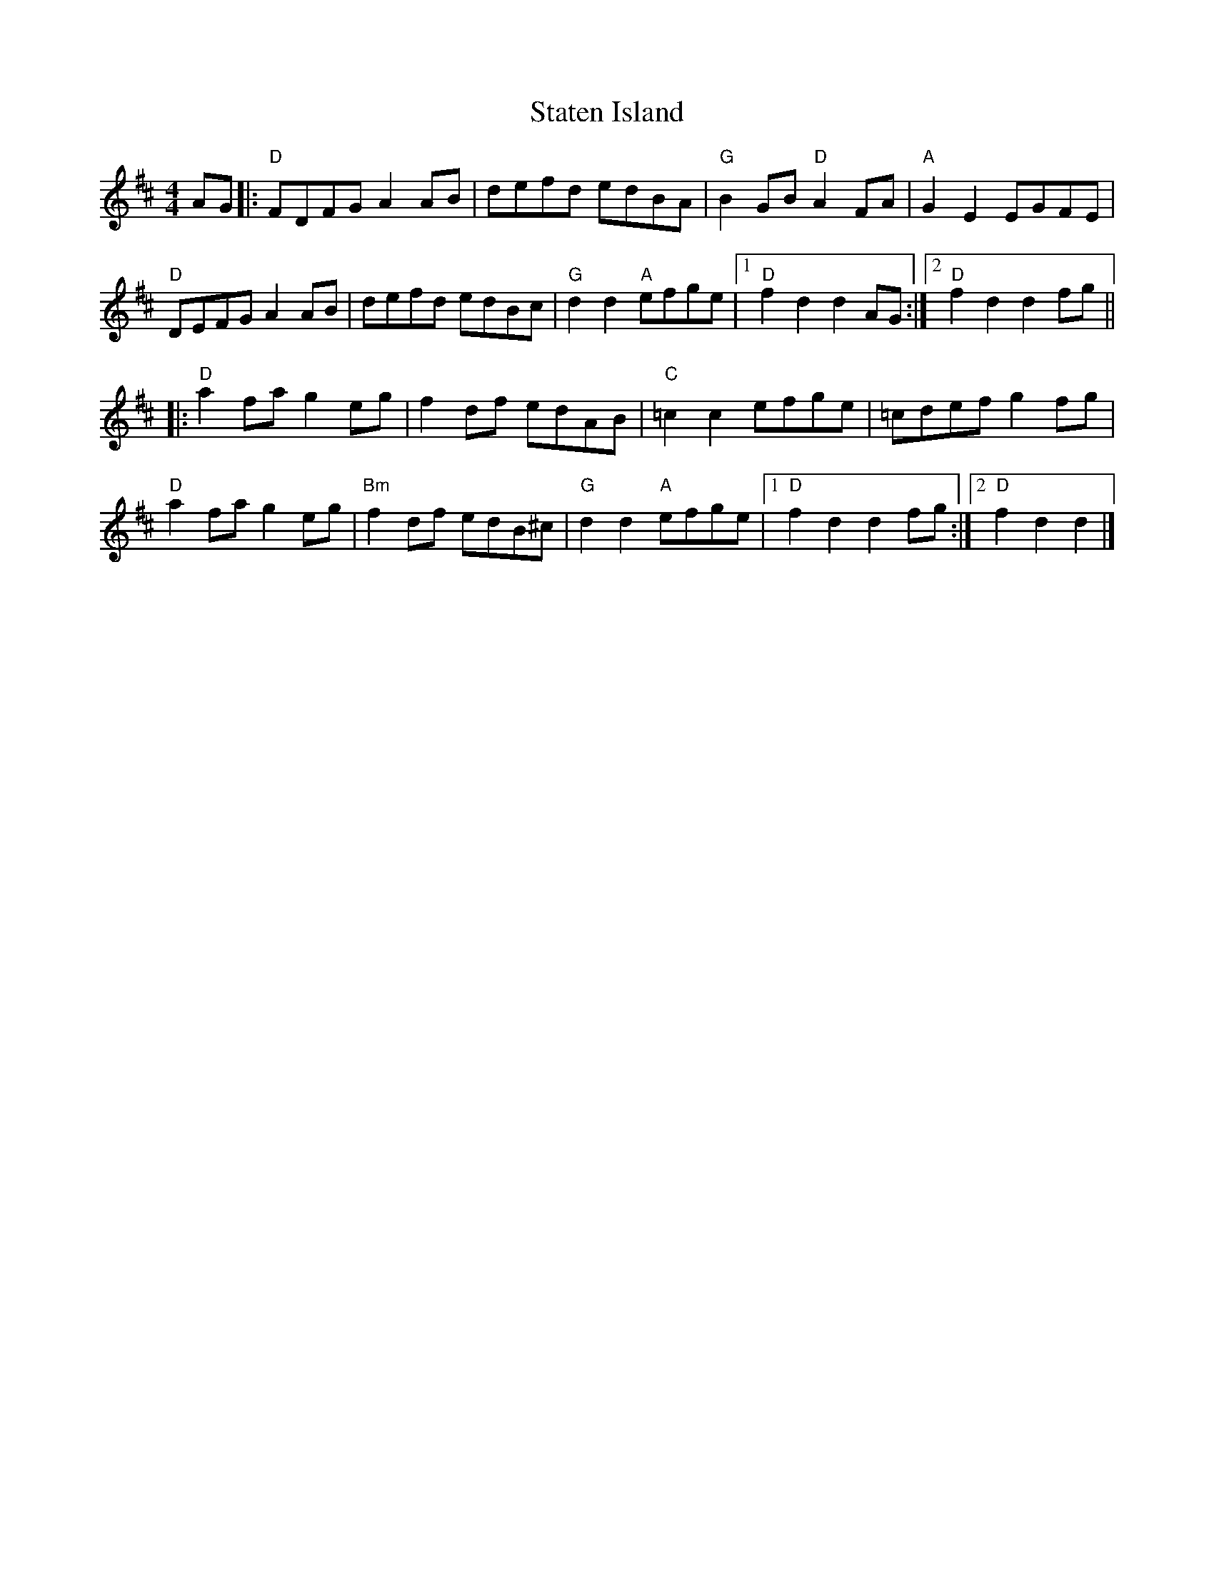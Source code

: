 X: 4
T: Staten Island
Z: Vokuhila
S: https://thesession.org/tunes/1285#setting24844
R: hornpipe
M: 4/4
L: 1/8
K: Dmaj
AG|:"D"FDFG A2AB|defd edBA|"G"B2GB "D"A2FA|"A"G2E2 EGFE|
"D"DEFG A2AB|defd edBc|"G"d2d2 "A"efge|[1"D"f2d2 d2AG:|[2"D"f2d2 d2fg||
|:"D"a2fa g2eg|f2df edAB|"C"=c2c2 efge|=cdef g2fg|
"D"a2fa g2eg|"Bm"f2df edB^c|"G"d2d2 "A"efge|[1"D"f2d2 d2fg:|[2"D"f2d2 d2|]
